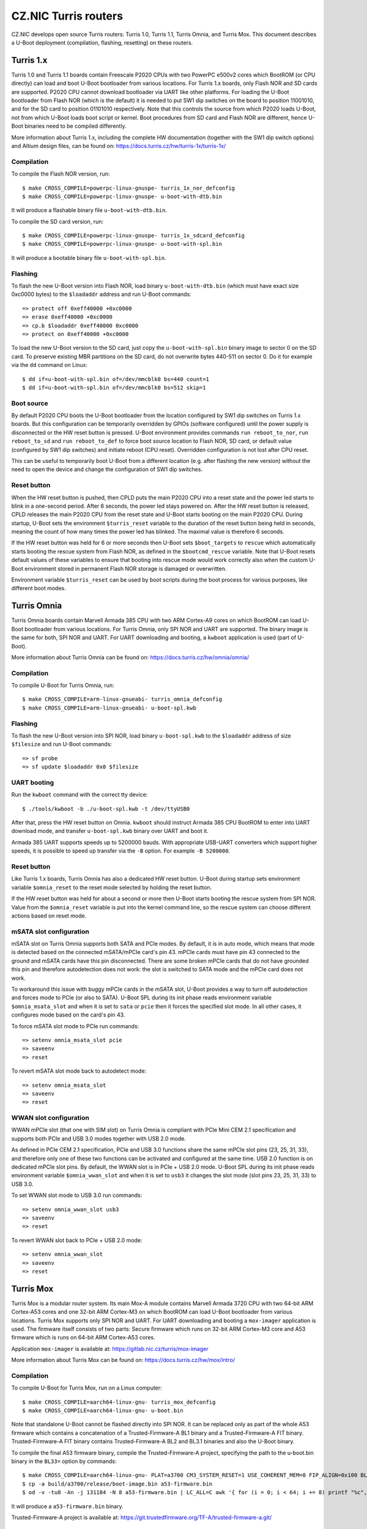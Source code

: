 .. SPDX-License-Identifier: GPL-2.0+

CZ.NIC Turris routers
=====================

CZ.NIC develops open source Turris routers: Turris 1.0, Turris 1.1, Turris Omnia, and Turris Mox. This document describes a U-Boot deployment (compilation, flashing, resetting) on these routers.

Turris 1.x
----------

Turris 1.0 and Turris 1.1 boards contain Freescale P2020 CPUs with two PowerPC e500v2 cores which BootROM (or CPU directly) can load and boot U-Boot bootloader from various locations. For Turris 1.x boards, only Flash NOR and SD cards are supported. P2020 CPU cannot download bootloader via UART like other platforms. For loading the U-Boot bootloader from Flash NOR (which is the default) it is needed to put SW1 dip switches on the board to position 11001010, and for the SD card to position 01101010 respectively. Note that this controls the source from which P2020 loads U-Boot, not from which U-Boot loads boot script or kernel. Boot procedures from SD card and Flash NOR are different, hence U-Boot binaries need to be compiled differently.

More information about Turris 1.x, including the complete HW documentation (together with the SW1 dip switch options) and Altium design files, can be found on: https://docs.turris.cz/hw/turris-1x/turris-1x/

Compilation
^^^^^^^^^^^

To compile the Flash NOR version, run::

    $ make CROSS_COMPILE=powerpc-linux-gnuspe- turris_1x_nor_defconfig
    $ make CROSS_COMPILE=powerpc-linux-gnuspe- u-boot-with-dtb.bin

It will produce a flashable binary file ``u-boot-with-dtb.bin``.

To compile the SD card version, run::

    $ make CROSS_COMPILE=powerpc-linux-gnuspe- turris_1x_sdcard_defconfig
    $ make CROSS_COMPILE=powerpc-linux-gnuspe- u-boot-with-spl.bin

It will produce a bootable binary file ``u-boot-with-spl.bin``.

Flashing
^^^^^^^^

To flash the new U-Boot version into Flash NOR, load binary ``u-boot-with-dtb.bin`` (which must have exact size 0xc0000 bytes) to the ``$loadaddr`` address and run U-Boot commands::

    => protect off 0xeff40000 +0xc0000
    => erase 0xeff40000 +0xc0000
    => cp.b $loadaddr 0xeff40000 0xc0000
    => protect on 0xeff40000 +0xc0000

To load the new U-Boot version to the SD card, just copy the ``u-boot-with-spl.bin`` binary image to sector 0 on the SD card. To preserve existing MBR partitions on the SD card, do not overwrite bytes 440-511 on sector 0. Do it for example via the ``dd`` command on Linux::

    $ dd if=u-boot-with-spl.bin of=/dev/mmcblk0 bs=440 count=1
    $ dd if=u-boot-with-spl.bin of=/dev/mmcblk0 bs=512 skip=1

Boot source
^^^^^^^^^^^

By default P2020 CPU boots the U-Boot bootloader from the location configured by SW1 dip switches on Turris 1.x boards. But this configuration can be temporarily overridden by GPIOs (software configured) until the power supply is disconnected or the HW reset button is pressed. U-Boot environment provides commands ``run reboot_to_nor``, ``run reboot_to_sd`` and ``run reboot_to_def`` to force boot source location to Flash NOR, SD card, or default value (configured by SW1 dip switches) and initiate reboot (CPU reset). Overridden configuration is not lost after CPU reset.

This can be useful to temporarily boot U-Boot from a different location (e.g. after flashing the new version) without the need to open the device and change the configuration of SW1 dip switches.

Reset button
^^^^^^^^^^^^

When the HW reset button is pushed, then CPLD puts the main P2020 CPU into a reset state and the power led starts to blink in a one-second period. After 6 seconds, the power led stays powered on. After the HW reset button is released, CPLD releases the main P2020 CPU from the reset state and U-Boot starts booting on the main P2020 CPU. During startup, U-Boot sets the environment ``$turris_reset`` variable to the duration of the reset button being held in seconds, meaning the count of how many times the power led has blinked. The maximal value is therefore 6 seconds.

If the HW reset button was held for 6 or more seconds then U-Boot sets ``$boot_targets`` to ``rescue`` which automatically starts booting the rescue system from Flash NOR, as defined in the ``$bootcmd_rescue`` variable. Note that U-Boot resets default values of these variables to ensure that booting into rescue mode would work correctly also when the custom U-Boot environment stored in permanent Flash NOR storage is damaged or overwritten.

Environment variable ``$turris_reset`` can be used by boot scripts during the boot process for various purposes, like different boot modes.

Turris Omnia
------------

Turris Omnia boards contain Marvell Armada 385 CPU with two ARM Cortex-A9 cores on which BootROM can load U-Boot bootloader from various locations. For Turris Omnia, only SPI NOR and UART are supported. The binary image is the same for both, SPI NOR and UART. For UART downloading and booting, a ``kwboot`` application is used (part of U-Boot).

More information about Turris Omnia can be found on: https://docs.turris.cz/hw/omnia/omnia/

Compilation
^^^^^^^^^^^

To compile U-Boot for Turris Omnia, run::

    $ make CROSS_COMPILE=arm-linux-gnueabi- turris_omnia_defconfig
    $ make CROSS_COMPILE=arm-linux-gnueabi- u-boot-spl.kwb

Flashing
^^^^^^^^

To flash the new U-Boot version into SPI NOR, load binary ``u-boot-spl.kwb`` to the ``$loadaddr`` address of size ``$filesize`` and run U-Boot commands::

    => sf probe
    => sf update $loadaddr 0x0 $filesize

UART booting
^^^^^^^^^^^^

Run the ``kwboot`` command with the correct tty device::

    $ ./tools/kwboot -b ./u-boot-spl.kwb -t /dev/ttyUSB0

After that, press the HW reset button on Omnia. ``kwboot`` should instruct Armada 385 CPU BootROM to enter into UART download mode, and transfer ``u-boot-spl.kwb`` binary over UART and boot it.

Armada 385 UART supports speeds up to 5200000 bauds. With appropriate USB-UART converters which support higher speeds, it is possible to speed up transfer via the ``-B`` option. For example ``-B 5200000``.

Reset button
^^^^^^^^^^^^

Like Turris 1.x boards, Turris Omnia has also a dedicated HW reset button. U-Boot during startup sets environment variable ``$omnia_reset`` to the reset mode selected by holding the reset button.

If the HW reset button was held for about a second or more then U-Boot starts booting the rescue system from SPI NOR. Value from the ``$omnia_reset`` variable is put into the kernel command line, so the rescue system can choose different actions based on reset mode.

mSATA slot configuration
^^^^^^^^^^^^^^^^^^^^^^^^

mSATA slot on Turris Omnia supports both SATA and PCIe modes. By default, it is in auto mode, which means that mode is detected based on the connected mSATA/mPCIe card's pin 43. mPCIe cards must have pin 43 connected to the ground and mSATA cards have this pin disconnected. There are some broken mPCIe cards that do not have grounded this pin and therefore autodetection does not work: the slot is switched to SATA mode and the mPCIe card does not work.

To workaround this issue with buggy mPCIe cards in the mSATA slot, U-Boot provides a way to turn off autodetection and forces mode to PCIe (or also to SATA). U-Boot SPL during its init phase reads environment variable ``$omnia_msata_slot`` and when it is set to ``sata`` or ``pcie`` then it forces the specified slot mode. In all other cases, it configures mode based on the card's pin 43.

To force mSATA slot mode to PCIe run commands::

    => setenv omnia_msata_slot pcie
    => saveenv
    => reset

To revert mSATA slot mode back to autodetect mode::

    => setenv omnia_msata_slot
    => saveenv
    => reset

WWAN slot configuration
^^^^^^^^^^^^^^^^^^^^^^^

WWAN mPCIe slot (that one with SIM slot) on Turris Omnia is compliant with PCIe Mini CEM 2.1 specification and supports both PCIe and USB 3.0 modes together with USB 2.0 mode.

As defined in PCIe CEM 2.1 specification, PCIe and USB 3.0 functions share the same mPCIe slot pins (23, 25, 31, 33), and therefore only one of these two functions can be activated and configured at the same time. USB 2.0 function is on dedicated mPCIe slot pins. By default, the WWAN slot is in PCIe + USB 2.0 mode. U-Boot SPL during its init phase reads environment variable ``$omnia_wwan_slot`` and when it is set to ``usb3`` it changes the slot mode (slot pins 23, 25, 31, 33) to USB 3.0.

To set WWAN slot mode to USB 3.0 run commands::

    => setenv omnia_wwan_slot usb3
    => saveenv
    => reset

To revert WWAN slot back to PCIe + USB 2.0 mode::

    => setenv omnia_wwan_slot
    => saveenv
    => reset

Turris Mox
----------

Turris Mox is a modular router system. Its main Mox-A module contains Marvell Armada 3720 CPU with two 64-bit ARM Cortex-A53 cores and one 32-bit ARM Cortex-M3 on which BootROM can load U-Boot bootloader from various locations. Turris Mox supports only SPI NOR and UART. For UART downloading and booting a ``mox-imager`` application is used. The firmware itself consists of two parts: Secure firmware which runs on 32-bit ARM Cortex-M3 core and A53 firmware which is runs on 64-bit ARM Cortex-A53 cores.

Application ``mox-imager`` is available at: https://gitlab.nic.cz/turris/mox-imager

More information about Turris Mox can be found on: https://docs.turris.cz/hw/mox/intro/

Compilation
^^^^^^^^^^^

To compile U-Boot for Turris Mox, run on a Linux computer::

    $ make CROSS_COMPILE=aarch64-linux-gnu- turris_mox_defconfig
    $ make CROSS_COMPILE=aarch64-linux-gnu- u-boot.bin

Note that standalone U-Boot cannot be flashed directly into SPI NOR. It can be replaced only as part of the whole A53 firmware which contains a concatenation of a Trusted-Firmware-A BL1 binary and a Trusted-Firmware-A FIT binary. Trusted-Firmware-A FIT binary contains Trusted-Firmware-A BL2 and BL3.1 binaries and also the U-Boot binary.

To compile the final A53 firmware binary, compile the Trusted-Firmware-A project, specifying the path to the u-boot.bin binary in the ``BL33=`` option by commands::

    $ make CROSS_COMPILE=aarch64-linux-gnu- PLAT=a3700 CM3_SYSTEM_RESET=1 USE_COHERENT_MEM=0 FIP_ALIGN=0x100 BL33=u-boot.bin mrvl_bootimage
    $ cp -a build/a3700/release/boot-image.bin a53-firmware.bin
    $ od -v -tu8 -An -j 131184 -N 8 a53-firmware.bin | LC_ALL=C awk '{ for (i = 0; i < 64; i += 8) printf "%c", and(rshift(1441792-131072-$$1, i), 255) }' | dd of=a53-firmware.bin bs=1 seek=131192 count=8 conv=notrunc 2>/dev/null

It will produce a ``a53-firmware.bin`` binary.

Trusted-Firmware-A project is available at: https://git.trustedfirmware.org/TF-A/trusted-firmware-a.git/

Flashing
^^^^^^^^

To flash new A53 firmware binary (which contains also U-Boot) into SPI NOR, load binary ``a53-firmware.bin`` to the ``$loadaddr`` address of size ``$filesize`` and run U-Boot commands::

    => sf probe
    => sf update $loadaddr 0x20000 $filesize

Secure firmware
^^^^^^^^^^^^^^^

Secure firmware is running on Armada 3720 ARM CM3 core, separated from main ARM A53 cores (on which U-Boot and Linux kernel are running).

Due to security reasons, it is not possible to flash one's own version of Secure firmware because it is signed and Armada 3720 CPU checks that signature is done by CZ.NIC signing key. Armada 3720 CPU refuses to boot binary which is not signed by CZ.NIC private key.
Released signed binaries of Secure firmware can be downloaded from CZ.NIC releases webpage: https://gitlab.nic.cz/turris/mox-boot-builder/-/releases
Secure firmware is open source and all sources can be downloaded from CZ.NIC repository webpage: https://gitlab.nic.cz/turris/mox-boot-builder/-/tree/master/wtmi

To flash a new Secure firmware binary (which is signed by the CZ.NIC key) into SPI NOR, load the ``secure-firmware.bin`` binary to the ``$loadaddr`` address of the ``$filesize`` size and run U-Boot commands::

    => sf probe
    => sf update $loadaddr 0x0 $filesize

UART booting
^^^^^^^^^^^^

Run command ``mox-imager`` with correct tty device::

    $ mox-imager -D /dev/ttyUSB0 -E -t secure-firmware-uart.bin a53-firmware.bin

And plug the power supply. If it fails, unplug the power supply and plug it in again.

Armada 3720 UART supports speeds up to 6000000 bauds. With appropriate USB-UART converters which support higher speeds, it is possible to speed up transfer via the ``-b`` option. For example ``-b 6000000``.

Rescue mode
-----------

On All Turris boards, it is possible to boot the rescue system from U-Boot just by calling ``run bootcmd_rescue``. It is the same as pressing the HW reset button for a longer time.

OTP (One Time Programming)
--------------------------

Every Turris board contains some OTP storage that is burned during factory programming and which cannot be later modified or erased. It contains information for device identification: the serial number, mac addresses, etc.

Every Turris 1.0, 1.1, and Omnia board has allocated 3 MAC addresses from CZ.NIC OUI (D8:58:D7) and every Turris Mox board have allocated 2 MAC addresses from CZ.NIC OUI (D8:58:D7). But only the first address is stored in OTP, other MAC addresses can be calculated by numeric `plus one` and `plus two` operations.

Atsha 204/204a OTP content
^^^^^^^^^^^^^^^^^^^^^^^^^^

All Turris 1.0, Turris 1.1 and Turris Omnia boards store into Atsha 204/204a cryptochip OTP area at 32-bit words 0x00-0x03 following data::

    word 0x00 - first half of 64-bit device serial number
      [07:00] - first byte of hw-rev/version (MSB)
      [15:08] - second byte of hw-rev/version
      [23:16] - third byte of hw-rev/version
      [31:24] - fourth byte of hw-rev/version (LSB)

    word 0x01 - second half of 64-bit device serial number
      [07:00] - first byte of serial (MSB)
      [15:08] - second byte of serial
      [23:16] - third byte of serial
      [31:24] - fourth byte of serial (LSB)

    word 0x02 - first half of 48-bit first MAC address with CZ.NIC OUI (D8:58:D7)
      [07:00] - reserved (zero)
      [15:08] - first byte - 0xD8
      [23:16] - second byte - 0x58
      [31:24] - third byte - 0xD7

    word 0x03 - second half of 48-bit first MAC address
      [07:00] - reserved (zero)
      [15:08] - fourth byte
      [23:16] - fifth byte
      [31:24] - sixth byte

Words 0x00 and 0x01 contain 64-bit device serial numbers in a big-endian format, and words 0x02 and 0x03 contain 48-bit first MAC addresses with CZ.NIC OUI (D8:58:D7) in a big-endian format.

Armada 385 LD1 eFuse content
^^^^^^^^^^^^^^^^^^^^^^^^^^^^

Turris Omnia boards of revision 32 or higher store into 256-bit long Armada 385 LD1 eFuse OTP following data::

    [047:000] - 48-bit first MAC address with CZ.NIC OUI (D8:58:D7) in big endian
      [007:000] - first byte - 0xD8
      [015:008] - second byte - 0x58
      [023:016] - third byte - 0xD7
      [031:024] - fourth byte
      [039:032] - fifth byte
      [047:040] - sixth byte
    [055:048] - board version
    [063:056] - reserved (zeros)
    [127:064] - 64-bit device serial number in big endian
      [071:064] - first byte of hw-rev/version (MSB)
      [079:072] - second byte of hw-rev/version
      [087:080] - third byte of hw-rev/version
      [095:088] - fourth byte of hw-rev/version (LSB)
      [103:096] - first byte of serial (MSB)
      [111:104] - second byte of serial
      [119:112] - third byte of serial
      [127:120] - fourth byte of serial (LSB)
    [255:128] - reserved (zeros)
    [256]     - lock bit (1 - if above data are valid)

Armada 385 LD1 eFuse is mapped to U-Boot fuse bank number 65.

Read serial number::

    => fuse read 65 2 1

Armada 3720 Secure OTP content
^^^^^^^^^^^^^^^^^^^^^^^^^^^^^^

All Turris Mox boards store into Armada 3720 Secure OTP 64-bit rows 42 and 43 following data::

    row 42
      [47:00] - 48-bit first MAC address with CZ.NIC OUI (D8:58:D7) in little endian
        [07:00] - sixth byte
        [15:08] - fifth byte
        [23:16] - fourth byte
        [31:24] - third byte - 0xD7
        [39:32] - second byte - 0x58
        [47:40] - first byte - 0xD8
      [53:48] - board version
      [55:54] - board type
                  0b00 - CZ.NIC Turris Mox
                  0b01 - reserved (unassigned)
                  0b10 - RIPE Atlas Probe
                  0b11 - reserved (unassigned)
      [57:56] - RAM size
                  0b00 -  512M
                  0b01 - 1024M
                  0b10 - 2048M
                  0b11 - 4096M
      [63:58] - reserved (zeros)
      [64]    - lock bit (1 - if above data are valid)

    row 43
      [63:00] - 64-bit device serial number in big endian with swapped 32-bit words
        [07:00] - first byte of serial (MSB)
        [15:08] - second byte of serial
        [23:16] - third byte of serial
        [31:24] - fourth byte of serial (LSB)
        [39:32] - first byte of hw-rev/version (MSB)
        [47:40] - second byte of hw-rev/version
        [55:48] - third byte of hw-rev/version
        [63:56] - fourth byte of hw-rev/version (LSB)
      [64]    - lock bit (1 - if above data are valid)

Armada 3720 Secure OTP rows are mapped 1:1 to U-Boot fuse bank numbers.

Read serial number::

    => fuse read 43 1
    => fuse read 43 0
